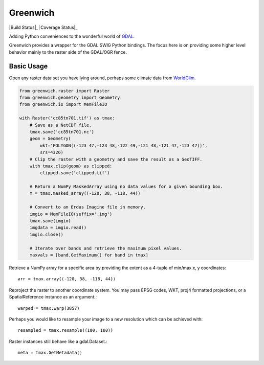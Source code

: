 Greenwich
=========

|Build Status|_
|Coverage Status|_

Adding Python conveniences to the wonderful world of `GDAL <http://www.gdal.org/>`_.

Greenwich provides a wrapper for the GDAL SWIG Python bindings. The focus here is on
providing some higher level behavior mainly to the raster side of the GDAL/OGR fence.

Basic Usage
-----------

Open any raster data set you have lying around, perhaps some climate data from
`WorldClim <http://worldclim.org/CMIP5>`_.

.. code-block:: python

    from greenwich.raster import Raster
    from greenwich.geometry import Geometry
    from greenwich.io import MemFileIO

    with Raster('cc85tn701.tif') as tmax:
        # Save as a NetCDF file.
        tmax.save('cc85tn701.nc')
        geom = Geometry(
            wkt='POLYGON((-123 47,-123 48,-122 49,-121 48,-121 47,-123 47))',
            srs=4326)
        # Clip the raster with a geometry and save the result as a GeoTIFF.
        with tmax.clip(geom) as clipped:
            clipped.save('clipped.tif')

        # Return a NumPy MaskedArray using no data values for a given bounding box.
        m = tmax.masked_array((-120, 38, -118, 44))

        # Convert to an Erdas Imagine file in memory.
        imgio = MemFileIO(suffix='.img')
        tmax.save(imgio)
        imgdata = imgio.read()
        imgio.close()

        # Iterate over bands and retrieve the maximum pixel values.
        maxvals = [band.GetMaximum() for band in tmax]

Retrieve a NumPy array for a specific area by providing the extent as a 4-tuple of min/max x, y coordinates::

    arr = tmax.array((-120, 38, -118, 44))

Reproject the raster to another coordinate system. You may pass EPSG codes, WKT,
proj4 formatted projections, or a SpatialReference instance as an argument.::

    warped = tmax.warp(3857)

Perhaps you would like to resample your image to a new resolution which can be
achieved with::

    resampled = tmax.resample((100, 100))

Raster instances still behave like a gdal.Dataset.::

    meta = tmax.GetMetadata()
